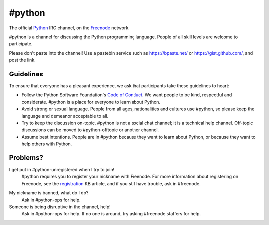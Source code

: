 #python
#######

The official Python_ IRC channel, on the Freenode_ network.

.. _Python: https://www.python.org/
.. _Freenode: https://freenode.net/

#python is a channel for discussing the Python programming language. People of
all skill levels are welcome to participate.

Please don't paste into the channel! Use a pastebin service such as
https://bpaste.net/ or https://gist.github.com/, and post the link.


Guidelines
==========

To ensure that everyone has a pleasant experience, we ask that participants
take these guidelines to heart:

-   Follow the Python Software Foundation's `Code of Conduct`_. We want people
    to be kind, respectful and considerate. #python is a place for everyone to
    learn about Python.
-   Avoid strong or sexual language. People from all ages, nationalities and
    cultures use #python, so please keep the language and demeanor acceptable
    to all.
-   Try to keep the discussion on-topic. #python is not a social chat channel;
    it is a technical help channel. Off-topic discussions can be moved to
    #python-offtopic or another channel.
-   Assume best intentions. People are in #python because they want to learn
    about Python, or because they want to help others with Python. 

.. _Code of Conduct: https://www.python.org/psf/codeofconduct/


Problems?
=========

I get put in #python-unregistered when I try to join!
    #python requires you to register your nickname with Freenode. For more
    information about registering on Freenode, see the registration_ KB
    article, and if you still have trouble, ask in #freenode.

.. _registration: https://freenode.net/kb/answer/registration

My nickname is banned, what do I do?
    Ask in #python-ops for help.

Someone is being disruptive in the channel, help!
    Ask in #python-ops for help. If no one is around, try asking #freenode
    staffers for help.
